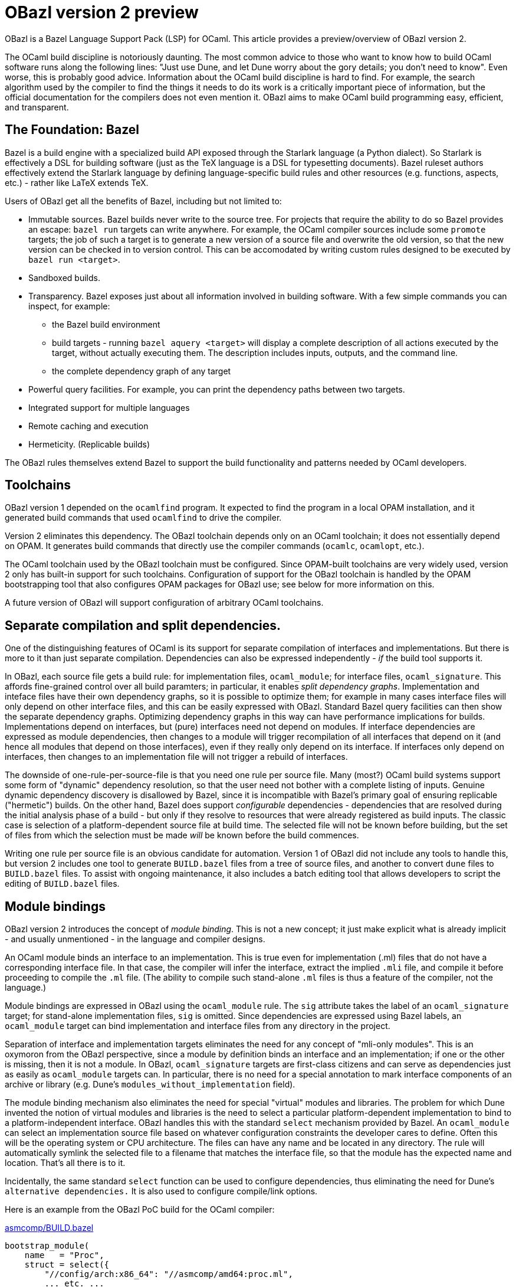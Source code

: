 = OBazl version 2 preview

OBazl is a Bazel Language Support Pack (LSP) for OCaml. This article
provides a preview/overview of OBazl version 2.

The OCaml build discipline is notoriously daunting. The most common
advice to those who want to know how to build OCaml software runs
along the following lines: "Just use Dune, and let Dune worry about
the gory details; you don't need to know". Even worse, this is
probably good advice. Information about the OCaml build discipline is
hard to find. For example, the search algorithm used by the compiler
to find the things it needs to do its work is a critically important
piece of information, but the official documentation for the compilers
does not even mention it. OBazl aims to make OCaml build programming
easy, efficient, and transparent.

== The Foundation: Bazel

Bazel is a build engine with a specialized build API exposed through
the Starlark language (a Python dialect). So Starlark is effectively a
DSL for building software (just as the TeX language is a DSL for
typesetting documents). Bazel ruleset authors effectively extend the
Starlark language by defining language-specific build rules and other
resources (e.g. functions, aspects, etc.) - rather like LaTeX extends TeX.

Users of OBazl get all the benefits of Bazel, including but not limited to:

* Immutable sources. Bazel builds never write to the source tree. For
  projects that require the ability to do so Bazel provides an escape:
  `bazel run` targets can write anywhere. For example, the OCaml
  compiler sources include some `promote` targets; the job of such a
  target is to generate a new version of a source file and overwrite
  the old version, so that the new version can be checked in to
  version control. This can be accomodated by writing custom rules
  designed to be executed by `bazel run <target>`.

* Sandboxed builds.

* Transparency. Bazel exposes just about all information involved in
  building software. With a few simple commands you can inspect, for example:
  ** the Bazel build environment
  ** build targets - running `bazel aquery <target>` will display a
     complete description of all actions executed by the target,
     without actually executing them. The description includes inputs,
     outputs, and the command line.
  ** the complete dependency graph of any target

* Powerful query facilities. For example, you can print the dependency paths between two targets.
* Integrated support for multiple languages
* Remote caching and execution

* Hermeticity.  (Replicable builds)

The OBazl rules themselves extend Bazel to support the build
functionality and patterns needed by OCaml developers.

== Toolchains

OBazl version 1 depended on the `ocamlfind` program. It expected to
find the program in a local OPAM installation, and it generated build
commands that used `ocamlfind` to drive the compiler.

Version 2 eliminates this dependency. The OBazl toolchain depends only
on an OCaml toolchain; it does not essentially depend on OPAM. It
generates build commands that directly use the compiler commands
(`ocamlc`, `ocamlopt`, etc.).

The OCaml toolchain used by the OBazl toolchain must be configured.
Since OPAM-built toolchains are very widely used, version 2 only has
built-in support for such toolchains. Configuration of support for the
OBazl toolchain is handled by the OPAM bootstrapping tool that also
configures OPAM packages for OBazl use; see below for more information
on this.

A future version of OBazl will support configuration of arbitrary
OCaml toolchains.

== Separate compilation and split dependencies.

One of the distinguishing features of OCaml is its support for
separate compilation of interfaces and implementations. But there is
more to it than just separate compilation. Dependencies can also be
expressed independently - _if_ the build tool supports it.

In OBazl, each source file gets a build rule: for implementation
files, `ocaml_module`; for interface files, `ocaml_signature`. This
affords fine-grained control over all build paramters; in particular,
it enables _split dependency graphs_. Implementation and inteface
files have their own dependency graphs, so it is possible to optimize
them; for example in many cases interface files will only depend on
other interface files, and this can be easily expressed with OBazl.
Standard Bazel query facilities can then show the separate dependency
graphs. Optimizing dependency graphs in this way can have performance
implications for builds. Implementations depend on interfaces, but
(pure) interfaces need not depend on modules. If interface
dependencies are expressed as module dependencies, then changes to a
module will trigger recompilation of all interfaces that depend on it
(and hence all modules that depend on those interfaces), even if they
really only depend on its interface. If interfaces only depend on
interfaces, then changes to an implementation file will not trigger a
rebuild of interfaces.

The downside of one-rule-per-source-file is that you need one rule per
source file. Many (most?) OCaml build systems support some form of
"dynamic" dependency resolution, so that the user need not bother with
a complete listing of inputs. Genuine dynamic dependency discovery is
disallowed by Bazel, since it is incompatible with Bazel's primary
goal of ensuring replicable ("hermetic") builds. On the other hand,
Bazel does support _configurable_ dependencies - dependencies that are
resolved during the initial analysis phase of a build - but only if
they resolve to resources that were already registered as build
inputs. The classic case is selection of a platform-dependent source
file at build time. The selected file will not be known before
building, but the set of files from which the selection must be made
_will_ be known before the build commences.

Writing one rule per source file is an obvious candidate for
automation. Version 1 of OBazl did not include any tools to handle
this, but version 2 includes one tool to generate `BUILD.bazel` files
from a tree of source files, and another to convert `dune` files to
`BUILD.bazel` files. To assist with ongoing maintenance, it also
includes a batch editing tool that allows developers to script the
editing of `BUILD.bazel` files.

== Module bindings

OBazl version 2 introduces the concept of _module binding_. This is not a new
concept; it just make explicit what is already implicit - and usually
unmentioned - in the language and compiler designs.

An OCaml module binds an interface to an implementation. This is true
even for implementation (.ml) files that do not have a corresponding
interface file. In that case, the compiler will infer the interface,
extract the implied `.mli` file, and compile it before proceeding to
compile the `.ml` file. (The ability to compile such stand-alone `.ml`
files is thus a feature of the compiler, not the language.)

Module bindings are expressed in OBazl using the `ocaml_module` rule.
The `sig` attribute takes the label of an `ocaml_signature` target;
for stand-alone implementation files, `sig` is omitted. Since
dependencies are expressed using Bazel labels, an `ocaml_module`
target can bind implementation and interface files from any directory
in the project.

Separation of interface and implementation targets eliminates the need
for any concept of "mli-only modules". This is an oxymoron from the
OBazl perspective, since a module by definition binds an interface and
an implementation; if one or the other is missing, then it is not a
module. In OBazl, `ocaml_signature` targets are first-class citizens
and can serve as dependencies just as easily as `ocaml_module`
targets can. In particular, there is no need for a special annotation
to mark interface components of an archive or library (e.g. Dune's
`modules_without_implementation` field).

The module binding mechanism also eliminates the need for special
"virtual" modules and libraries. The problem for which Dune invented
the notion of virtual modules and libraries is the need to select a
particular platform-dependent implementation to bind to a
platform-independent interface. OBazl handles this with the standard
`select` mechanism provided by Bazel. An `ocaml_module` can select an
implementation source file based on whatever configuration constraints
the developer cares to define. Often this will be the operating system
or CPU architecture. The files can have any name and be located in any
directory. The rule will automatically symlink the selected file to a
filename that matches the interface file, so that the module has the
expected name and location. That's all there is to it.

Incidentally, the same standard `select` function can be used to
configure dependencies, thus eliminating the need for Dune's
`alternative dependencies.` It is also used to configure compile/link
options.

Here is an example
from the OBazl PoC build for the OCaml compiler:

.link:https://github.com/obazl-repository/ocaml/blob/0721e1282a956342ab4083562d02309401678ee4/asmcomp/BUILD.bazel#L1264[asmcomp/BUILD.bazel]
```
bootstrap_module(
    name   = "Proc",
    struct = select({
        "//config/arch:x86_64": "//asmcomp/amd64:proc.ml",
        ... etc. ...
        "//config/arch:s390x"   : "//asmcomp/s390x:proc.ml",
    }, no_match_error = "unknown arch"),
    sig    = "Proc_cmi",
     ... [deps etc. omitted] ...
)
bootstrap_signature(
    name = "Proc_cmi",
    src  = "proc.mli",
     ... [deps etc. omitted] ...
)
```

.link:https://github.com/obazl-repository/ocaml/blob/0721e1282a956342ab4083562d02309401678ee4/config/arch/BUILD.bazel#L76[config/arch/BUILD.bazel]
```
config_setting(name = "x86_64",
               constraint_values = ["@platforms//cpu:x86_64"])
... other conf_setting targets omitted ...
config_setting(name = "s390x",
               constraint_values = ["@platforms//cpu:s390x"])
```

In this example, the rule for `Proc` selects a `proc.ml`
implementation file from an architecture-specific subdirectory, and
binds it to the interface file compile by the `Proc_cmi` rule. The
selection is governed by the `config_setting` targets; the
`config_setting` rule supports much more complex selection
configurations as well.

The implementation files in this example all have the same name but
are in different directories. Alternativelly, they could all be in the
same directory, with names like `proc_x86_64.ml`,
`proc_s390x.ml`, etc. Either way, the `ocaml_module` rule will arrange
for files to be copied,  renamed and or symlinked as needed.

== Dependency Managment

Managing OCaml dependencies is a major pain point for hand-written
build scripts. OBazl makes dependency management relatively painless.

* Targets must list their direct dependencies.

* Targets can depend on stand-alone interfaces.

* Interface and implementation dependencies are directory-independent,
  but OBazl always presents them to the compiler in the same
  directory, which mitigates the risk of encountering the dreaded
  "Inconsistent assumptions about interface" error.

* Dependencies may be listed in any order. OBazl will always put them
  in dependency order.

* Dependencies are transitive. Each build target delivers, in addition
  to whatever it builds, its complete transitive dependency graph.

* Dependency graphs are always normalized. Bazel always merges
  dependencies, retaining dependency ordering and removing duplicates.

=== OPAM dependencies

OBazl version 1 gave special treatment to OPAM dependencies. The build
rules had OPAM-specific attributes such as `deps_opam`, and the
repository rule responsible for configuring OPAM support did some
naughty things that compromised hermeticity and efficiency. Version 2
contains no special logic for OPAM; the opam-specific attributes have
been removed, and OPAM dependencies are treated the same way as any
other dependency.

To enable this version 2 includes an OPAM bootstrapping tool whose job
is to generate, for each OPAM package, a repository rule (which
determines a Bazel workspace) and a BUILD.bazel file that uses a new rule,
`opam_import`, to add the compiled code (`.cma`/`.cmxa`/etc files
built by OPAM) to the dependency graph. The labels for OPAM targets
map directly to their OPAM names; for example:

* `yojson => @yojson//:yojson`
* `mtime.clock.os => @mtime//clock/os`.

One advantage of this approach is that workspaces can be overriden to
resolve to the local filesystem. So the maintainer of an OPAM package
can edit the package sources on the local disk, and use the
`--override_repository` so that references to the package will be
redirected to the edited version.

== Aggregates: libraries and archives.

OBazl makes a clear and firm distinction between the concepts
`library` and `archive`.

A _library_ is just an aggregate - a collection of compiled modules,
interfaces, and possibly other resources, such as data files.
Libraries are expressed in OBazl using the `ocaml_library` rule. A
target using this rule lists its contents in a `manifest` attribute;
the content elements, being expressed as Bazel labels, can be located
anywhere in the project.  An `ocaml_library` may contain
other libraries.

An `ocaml_library` does not execute an action. It does not build
anything; rather, it just collects the dependencies listed in its
`manifest` attribute and delivers them to its clients. Its power lies
in its ability to aggregate any collection of targets from anywhere in
the project workspace. For example, this makes it easy to organize
source code along conceptual lines. Instead of stuffing a lot of files
into a single directory, you can create a hierarchy of directories
where each corresponds to some concept. Each such directory can have
its own `ocaml_library`, which will depend on the `ocaml_library`
targets of whatever other directories it depends on,



An _archive_ is a library packaged as an OCaml archive (`.cma/.cmxa`)
file. Like an `ocaml_library`, an `ocaml_archive` target lists its
contents in a `manifest` attribute, but unlike `ocaml_library` it
executes a build action that constructs an OCaml archive. An
`ocaml_archive` may contain `ocaml_library` targets, but may not contain
other `ocaml_archive` targets.


== Namespaces - topdown and bottomup

Namespaces - Dune calls them "wrapped" libraries - are very commonly
used, if only because the Dune `library` stanza builds them by
default. OBazl provides support for two distinct namespace models,
top-down and bottom-up.

A namespace is a collection of modules and/or interfaces named with a
namespace prefix (such as `Stdlib\__`), together with _resolver_
module containing an aliasing equation for each submodule (e.g.
`module List = Stdlib__List`). (What OBazl calls a "resolver" is
sometimes called a "mapper" or "wrapper".) A namespace may be packaged
as an OCaml archive, but this is not a requirement; under OBazl,
bottom-up namespaces may be aggregated using `ocaml_archive` or
`ocaml_library`, or may not be aggregated at all.

Top-down namespaces are defined at the aggregate level. This is the
strategy pursued by Dune: membership in a namespace is expressed by
the list of modules in a `library` stanza. Dune automatically renames
them, adding the namespace prefix (e.g. `Foo__`) to the filenames, and
generates the resolver module containing the required module aliasing
equations . To support top-down namespaces, OBazl provides rules
`ocaml_ns_archive` and `ocaml_ns_library`; members of the namespace
are listed in the `submodules` attribute. OBazl does the same thing
Dune does: generates the resolver and renames the submodules. Both Dune
and OBazl support user-defined resolver modules for top-down
namespaces. Dune always packages namespaces in archives, but in OBazl
they may be organized as libraries.

Top-down namespaces are easy to define, but they are limited. Targets
that use a namespaced module must depend on the aggregate containing
the module; they cannot depend directly on submodules. If changes are
made to a submodule, all targets that depend on its namespace will be
rebuilt, whether or not they depend on the module that was changed.

Bottom-up namespaces eliminate this shortcoming. Targets may depend
directly on namespaced modules; furthermore, bottom-up namespaces need
not be organized as `library` or `archive` aggregates at all. They are
determined by defining an `ocaml_ns_resolver` specifying the namespace
prefix and listing its submodules. The submodules (which may include
interfaces) indicate their membership in a namespace directly, by
passing an `ocaml_ns_resolver` target label via the `ns` attribute of
`ocaml_module` and `ocaml_signature`.

Bottom-up namespaces are much more powerful and flexible than top-down
namespaces. Targets can depend directly on namespaced submodules; this
can be used to optimize builds. When a bottom-up submodule is changed
only targets that depend on it are rebuilt. And since aggregation and
namespacing are orthogonal, namespaced submodules can be aggregated
_ad libitum_. For example, if a set of targets depends on a subset of
three submodules in a namespace that contains ten submodules, this
subset can be aggregated as a library or archive. Multiple aggregates
can contain submodules from the same namespace. Aggregates can even
contain submodules from multiple namespaces. The OBazl rules will
ensure that the _resolver_ module is always included in the dependency
graphs of submodules, and OBazl's dependency manager will always
normalize the graphs to remove duplicates while retaining dependency
order.

Compare Java's `import package.name.*` vs.`import package.name.ClassName`.

As an example: just about everything in the OCaml compiler sources
depends on the standard library, which is packaged as an archive
`stdlib.cma` built by target `//stdlib`. If those dependencies are
expressed as dependencies on `//stdlib`, then a change in any stdlib
submodule will trigger a rebuild of almost everything. But if they are
expressed as direct submodule dependencies, e.g.
`//stdlib:Stdlib.List`, then the rebuild triggered by a change to one
submodule will include only those targets that genuinely depend on it,
directly or indirectly. (link:https://github.com/obazl-repository/ocaml/blob/bazel/parsing/BUILD.bazel[parsing/BUILD.bazel])

== Preprocessing

Most preprocessing tasks can be handled by Bazel's standard `genrule`,
which is designed to run shell scripts. OBazl version 2 adds some new
rules to support standard code generation tools, such as `ocaml_lex`
and `ocaml_yacc`.

PPX processing is a little more complicated, and requires some
specialized support. OBazl provides one specialized rule,
`ppx_executable`, and a collection of ppx-specific attributes on
`ocaml_module` and `ocaml_signature` rules, including:

* `ppx` takes the label of a `ppx_executable` target; the executable will be used to preprocess the source file;
* `ppx_args` is used to pass command args to the `ppx_executable`
* `ppx_data` passes data files needed at `ppx_executable` runtime
* `ppx_print` controls the form of PPX processing output, either `binary` or `text`

Some PPX transformers inject dependencies into the sources they
transform. Dune calls these "runtime" dependencies, but this is
inaccurate; they become _compile-time_ dependencies of the files
output by the PPX transformation. OBazl version 1 called these _adjunt
dependencies_, for lack of a better term; version 2 calls them _ppx
co-dependencies_. They are passed to the `ppx_executable` through a
`ppx_codeps` attribute.

== Polyglot Programming

Bazel has excellent, even unparalled support for projects that involve
multiple programming languages. Bazel LSPs are available for most of
the languages typically used in such projects. For example, it is not
uncommon to have tools written in one language - say, shell scripts,
python, javascript, etc. - that generate or proprocess code for
another language. Bazel handles such situations with aplomb - all you
need to do is import the ruleset for the language and write the
targets for your code.

Another common polyglot situation arises when you want to use a
library written in a "foreign" language. A typical case for OCaml is
the need to use some functionality already available as C/C++ library,
and it's more economical to use that than to implement the same thing
in OCaml - for example, compression libraries like `libz`. Another
common case is when a more performant and/or secure implementation is
available in a foreign language. For complex cryptographic code, for
example, the choice is often a library written in Rust.

OBazl makes it relatively easy to integrate such resources into your
OCaml project. Of course, you must build the foreign code first.
Again, you would use the appropriate ruleset to do this. In many,
probably most cases, the foreign library will not already have Bazel
support, in which case you will need to write or generate the code to
Bazelize it. For the most common cases - C/C++, Rust, and Go - tools
are available to automate this. It may take a little work, but the
result usually works quite well.

Once you can produce the library you want to link to - under the
caveat that OCaml can only link to it if it is linkable under standard
C linking rules - integrating it into your OCaml build is as simple as
adding it as a dependency to one of your OCaml build targets. If you
don't need to pass any special link arguments, you can just add it to
the `deps` attribute. OBazl is smart enough to distinguish between
such dependencies and OCaml dependencies and will omit the appropriate
compile commands. If you do need to pass link args, you must use the
`cc_deps` attribute, which takes a dictionary whose keys are target
labels (of the libraries to link) and whose values are strings where
you can put the link args.

OCaml's linking mechanism only takes effect on archives and
executables, so writing a compile command to link a CC library (for
example) to a module will do you no good. But you can do it with
OBazl. You don't have to attach such libraries to `ocaml_archive` or
`ocaml_executable` targets (although you can); you can instead attach
them directly to the modules that use them, and OBazl will propagate
them so that any archive or executable targets that depend on such
modules will automatically insert the appropriate link commands.
OBazl's dependency normalization will ensure that each library gets
linked at most once, no matter how many modules you attach it to. So
for example if you split the OCaml interface to a monster C library
across multiple OCaml modules, you can attach the library to each
module.

== Roadmap

For most purposes, OBazl is feature-complete, but there are a few more items to be addressed:

* Plugins (`.cmxs` files)
* Custom toolchains
* Building the OCaml compiler. This is partially implemented, it just needs to be finished.
* Support for Coq
* Documentation, especially for the tools
* Dune conversion can always be improved in various ways
* Automated conversion for other build tools. This will probably never
  happen, but some kind of guidance for conversion should be provided
  for the most popular legacy tools, e.g. `ocamlbuild`.
* Code refactoring - the OBazl sources could use a thorough cleanup.

Another project under consideration is the establishment of an OBazl
repository that would contain OBazl build programs for arbitrary OCaml
projects. Using external (usually OPAM) dependencies will require
writing OBazl code to build them. The conversion tools can handle part
of that job, but it will often be the case that the code will need to
be tuned by hand. Once that has been done, the OBazl repository would
serve as a place where such OBazl programs could be shared.


